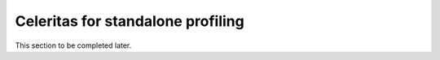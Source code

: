 .. Copyright Celeritas contributors: see top-level COPYRIGHT file for details
.. SPDX-License-Identifier: CC-BY-4.0

.. _example_celer_sim:

Celeritas for standalone profiling
==================================

This section to be completed later.
